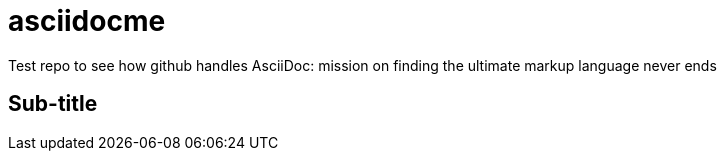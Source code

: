 = asciidocme


Test repo to see how github handles AsciiDoc: mission on finding the ultimate markup language never ends

== Sub-title
